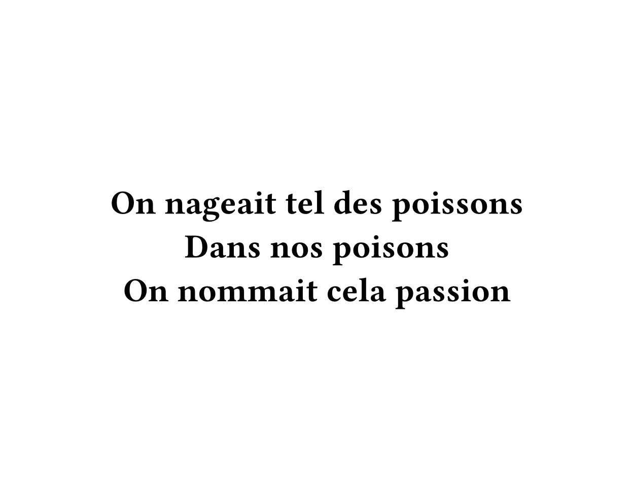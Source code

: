 #set page(width: 450pt, height: 350pt, fill: white)

#set text(font: "Fantasque Sans Mono", weight: "semibold", size: 24pt, fill: black)

#set align(horizon + center)

On nageait tel des poissons
#linebreak()
Dans nos poisons
#linebreak()
On nommait cela passion
